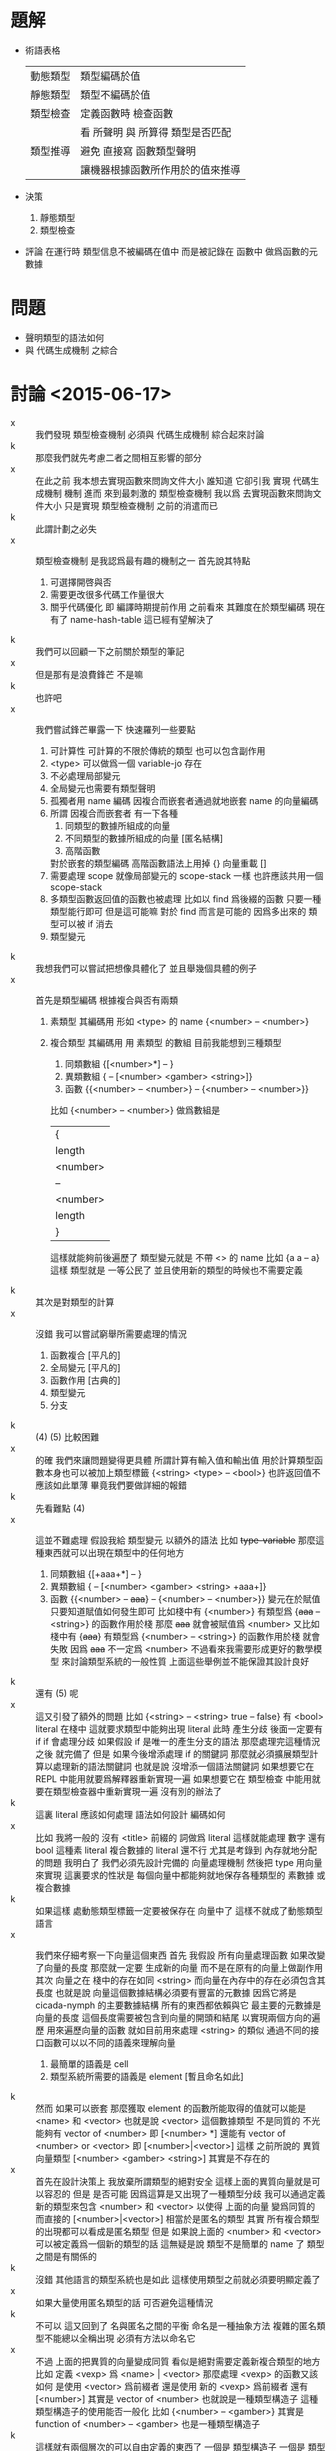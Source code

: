 * 題解
  * 術語表格
    | 動態類型 | 類型編碼於值                     |
    | 靜態類型 | 類型不編碼於值                   |
    | 類型檢查 | 定義函數時 檢查函數              |
    |          | 看 所聲明 與 所算得 類型是否匹配 |
    | 類型推導 | 避免 直接寫 函數類型聲明         |
    |          | 讓機器根據函數所作用於的值來推導 |
  * 決策
    1. 靜態類型
    2. 類型檢查
  * 評論
    在運行時 類型信息不被編碼在值中
    而是被記錄在 函數中
    做爲函數的元數據
* 問題
  * 聲明類型的語法如何
  * 與 代碼生成機制 之綜合
* 討論 <2015-06-17>
  - x ::
       我們發現 類型檢查機制 必須與 代碼生成機制 綜合起來討論
  - k ::
       那麼我們就先考慮二者之間相互影響的部分
  - x ::
       在此之前
       我本想去實現函數來問詢文件大小
       誰知道 它卻引我 實現 代碼生成機制 機制
       進而 來到最刺激的 類型檢查機制
       我以爲 去實現函數來問詢文件大小 只是實現 類型檢查機制 之前的消遣而已
  - k ::
       此謂計劃之必失
  - x ::
       類型檢查機制 是我認爲最有趣的機制之一
       首先說其特點
    1. 可選擇開啓與否
    2. 需要更改很多代碼工作量很大
    3. 關乎代碼優化 即 編譯時期提前作用
       之前看來
       其難度在於類型編碼
       現在有了 name-hash-table
       這已經有望解決了
  - k ::
       我們可以回顧一下之前關於類型的筆記
  - x ::
       但是那有是浪費鋒芒
       不是嘛
  - k ::
       也許吧
  - x ::
       我們嘗試鋒芒畢露一下
       快速羅列一些要點
    1. 可計算性 可計算的不限於傳統的類型 也可以包含副作用
    2. <type> 可以做爲一個 variable-jo 存在
    3. 不必處理局部變元
    4. 全局變元也需要有類型聲明
    5. 孤獨者用 name 編碼
       因複合而嵌套者通過就地嵌套 name 的向量編碼
    6. 所謂 因複合而嵌套者 有一下各種
       1. 同類型的數據所組成的向量
       2. 不同類型的數據所組成的向量 [匿名結構]
       3. 高階函數
       對於嵌套的類型編碼 高階函數語法上用掉 {}
       向量重載 []
    7. 需要處理 scope 就像局部變元的 scope-stack 一樣
       也許應該共用一個 scope-stack
    8. 多類型函數返回值的函數也被處理
       比如以 find 爲後綴的函數
       只要一種類型能行即可
       但是這可能嘛
       對於 find 而言是可能的
       因爲多出來的 類型可以被 if 消去
    9. 類型變元
  - k ::
       我想我們可以嘗試把想像具體化了
       並且舉幾個具體的例子
  - x ::
       首先是類型編碼
       根據複合與否有兩類
    1. 素類型
       其編碼用 形如 <type> 的 name
       {<number> -- <number>}
    2. 複合類型
       其編碼用 用 素類型 的數組
       目前我能想到三種類型
       1. 同類數組
          {[<number>*] -- }
       2. 異類數組
          { -- [<number> <gamber> <string>]}
       3. 函數
          {{<number> -- <number>} -- {<number> -- <number>}}
       比如
       {<number> -- <number>}
       做爲數組是
       | {        |
       | length   |
       | <number> |
       | --       |
       | <number> |
       | length   |
       | }        |
       這樣就能夠前後遍歷了
       類型變元就是 不帶 <> 的 name
       比如 {a a -- a}
       這樣 類型就是 一等公民了
       並且使用新的類型的時候也不需要定義
  - k ::
       其次是對類型的計算
  - x ::
       沒錯
       我可以嘗試窮舉所需要處理的情況
    1. 函數複合
       [平凡的]
    2. 全局變元
       [平凡的]
    3. 函數作用
       [古典的]
    4. 類型變元
    5. 分支
  - k ::
       (4) (5) 比較困難
  - x ::
       的確
       我們來讓問題變得更具體
       所謂計算有輸入值和輸出值
       用於計算類型函數本身也可以被加上類型標籤
       {<string> <type> -- <bool>}
       也許返回值不應該如此單薄
       畢竟我們要做詳細的報錯
  - k ::
       先看難點 (4)
  - x ::
       這並不難處理
       假設我給 類型變元 以額外的語法
       比如 +type-variable+
       那麼這種東西就可以出現在類型中的任何地方
    1. 同類數組
       {[+aaa+*] -- }
    2. 異類數組
       { -- [<number> <gamber> <string> +aaa+]}
    3. 函數
       {{<number> -- +aaa+} -- {<number> -- <number>}}
       變元在於賦值
       只要知道賦值如何發生即可
       比如棧中有
       {<number>}
       有類型爲 {+aaa+ -- <string>} 的函數作用於棧
       那麼 +aaa+ 就會被賦值爲 <number>
       又比如
       棧中有 {+aaa+}
       有類型爲 {<number> -- <string>} 的函數作用於棧
       就會失敗
       因爲 +aaa+ 不一定爲 <number>
       不過看來我需要形成更好的數學模型
       來討論類型系統的一般性質
       上面這些舉例並不能保證其設計良好
  - k ::
       還有 (5) 呢
  - x ::
       這又引發了額外的問題
       比如
       {<string>
        -- <string> true
        -- false}
       有 <bool> literal 在棧中
       這就要求類型中能夠出現 literal
       此時
       產生分歧 後面一定要有 if
       if 會處理分歧
       如果假設 if 是唯一的產生分支的語法
       那麼處理完這種情況之後
       就完備了
       但是
       如果今後增添處理 if 的關鍵詞
       那麼就必須擴展類型計算以處理新的語法關鍵詞
       也就是說
       沒增添一個語法關鍵詞
       如果想要它在 REPL 中能用就要爲解釋器重新實現一遍
       如果想要它在 類型檢查 中能用就要在類型檢查器中重新實現一遍
       沒有別的辦法了
  - k ::
       這裏 literal 應該如何處理
       語法如何設計
       編碼如何
  - x ::
       比如 我將一般的 沒有 <title> 前綴的 詞做爲 literal
       這樣就能處理 數字 還有 bool
       這種素 literal
       複合數據的 literal 還不行
       尤其是考錄到 內存就地分配的問題
       我明白了
       我們必須先設計完備的 向量處理機制
       然後把 type 用向量來實現
       這裏要求的性狀是
       每個向量中都能夠就地保存各種類型的 素數據 或 複合數據
  - k ::
       如果這樣 處動態類型標籤一定要被保存在 向量中了
       這樣不就成了動態類型語言
  - x ::
       我們來仔細考察一下向量這個東西
       首先
       我假設
       所有向量處理函數 如果改變了向量的長度
       那麼就一定要 生成新的向量 而不是在原有的向量上做副作用
       其次
       向量之在 棧中的存在如同 <string>
       而向量在內存中的存在必須包含其長度
       也就是說
       向量這個數據結構必須要有豐富的元數據
       因爲它將是 cicada-nymph 的主要數據結構
       所有的東西都依賴與它
       最主要的元數據是向量的長度
       這個長度需要被包含到向量的開頭和結尾
       以實現兩個方向的遍歷
       用來遍歷向量的函數 就如目前用來處理 <string> 的類似
       通過不同的接口函數可以以不同的語義來理解向量
    1. 最簡單的語義是 cell
    2. 類型系統所需要的語義是 element [暫且命名如此]
  - k ::
       然而
       如果可以嵌套
       那麼獲取 element 的函數所能取得的值就可以能是 <name> 和 <vector>
       也就是說 <vector> 這個數據類型 不是同質的
       不光能夠有 vector of <number>
       即 [<number> *]
       還能有 vector of <number> or <vector>
       即 [<number>|<vector>]
       這樣
       之前所說的 異質向量類型
       [<number> <gamber> <string>]
       其實是不存在的
  - x ::
       首先在設計決策上
       我放棄所謂類型的絕對安全
       這樣上面的異質向量就是可以容忍的
       但是
       是否可能
       因爲這算是又出現了一種類型分歧
       我可以通過定義新的類型來包含 <number> 和 <vector>
       以使得 上面的向量 變爲同質的
       而直接的 [<number>|<vector>] 相當於是匿名的類型
       其實
       所有複合類型的出現都可以看成是匿名類型
       但是
       如果說上面的 <number> 和 <vector> 可以被定義爲一個新的類型的話
       這無疑是說 類型不是簡單的 name 了
       類型之間是有關係的
  - k ::
       沒錯
       其他語言的類型系統也是如此
       這樣使用類型之前就必須要明顯定義了
  - x ::
       如果大量使用匿名類型的話
       可否避免這種情況
  - k ::
       不可以
       這又回到了
       名與匿名之間的平衡
       命名是一種抽象方法
       複雜的匿名類型不能總以全稱出現
       必須有方法以命名它
  - x ::
       不過
       上面的把異質的向量變成同質
       看似是絕對需要定義新複合類型的地方
       比如 定義 <vexp> 爲 <name> | <vector>
       那麼處理 <vexp> 的函數又該如何
       是使用 <vector> 爲前綴者
       還是使用 新的 <vexp> 爲前綴者
       還有
       [<number>]
       其實是 vector of <number>
       也就說是一種類型構造子
       這種類型構造子的使用能否一般化
       比如 {<number> -- <gamber>}
       其實是 function of <number> -- <gamber>
       也是一種類型構造子
  - k ::
       這樣就有兩個層次的可以自由定義的東西了
       一個是 類型構造子
       一個是 類型本身
  - x ::
       我現在想類型系統對與 cicada-nymph 來說
       是否可能
  - k ::
       注意
       我們不需要完全的類型安全
  - x ::
       但是這是什麼意思
       那些地方是可以不安全的
  ----------------------------------
  - x ::
       我回顧了一下之前的筆記
    1. 類型構造子這個概念必須被引入
       每個類型構造子對應於
       一組類型解構子
    2. 類型推導
       所有函數必須都有類型前綴
       這些類型前綴在推導器的幫助下
       可以被完全省略
       類型信息之使用
       是爲了進行推導
       以回覆類型前綴
       從而找到需要被編譯到函數體中的函數
    3. 類型檢查
       不要求名每個函數都有類型前綴
       類型信息之使用
       函數體中必須使用函數的全名
       在於檢查所聲明者
       是否與所計算者相互匹配
  - k ::
       如上二者對類型信息的使用方式不同
       但是對類型的計算方式可能完全相同
  - x ::
       沒錯
       現在需要知道的問題是
    1. 類型構造子 如何用向量實現
       類型結解構子是什麼
    2. 定義新的類型意謂着什麼
    3. 如何處理 異質 向量
       必須要命名碼
       是否能用類型構造子匿名
       既然 [<number>] 代表匿名的類型
       那麼
       類型構造子其實就是一種匿名機制
       既然匿名 其內信息就必須完整出現
  - k ::
       需要兩個機制
       一個是匿名
       一個是命名
       匿名需要用到類型造子
       命名需要用到代入語義 即 區分 素與複合
       一個類型名字 <type> 可能是一個素類型
       也可能是一個複合類型的名字
       每個複合類型都是用各種類型構造子來構造的
       類型構造子可以用戶定義
       每個類型構造子都對已一些類型解構子
       我來簡化下問題
       這在於去除語法糖
       要知道 如果考慮類型構造子的話
       那麼 {} 和 [] 其實都是特殊的語法糖
       所以爲了簡化問題
       必須設計 不帶語法糖的一般語法
  - x ::
       以 {} 類型構造子之邊綴
       之前的
       [<number>]
       對應於
       {vector: <number>}
       之前的
       {{<number> -- <number>} -- {<number> -- <number>}}
       對應於
       {function: {function: <number> -- <number>} -- {function: <number> -- <number>}}
       或者
       {function:
        {{function: {<number>} {<number>}}}
        {{function: {<number>} {<number>}}}}
       它們都是特殊的嵌套的向量
       其實所謂嵌套
       就是把向量的長度包含進去 然後將向量的接口做特殊處理 以利用這些長度信息
  - k ::
       這種語法看來並不令人滿意
  - x ::
       我明白了
       所謂構造子與解構子
       其構造子可以直接被實現爲嵌套的 name 的 vector
       而解構子是對這種類型的數據的模式匹配
       上面的語法並不令人滿意
       其實
       {{<number> -- <number>} -- {<number> -- <number>}}
       應該保持其簡潔
       這種模式的 name vector 所代表的是棧中元素類型的變化
       這是最主要的模式
       其他的模式以 [] 爲邊 比如 [aaa:]
       默認者 [] 可以做爲一種省略情形
       (apply) 的類型是
       {+a1+ ... +an+ {+a1+ ... +an+ -- +b1+ ... +bn+} -- +b1+ ... +bn+}
       我明白了
       每個函數的類型聲明其實也是一個函數
       只不過是在編譯時期作用
       因 這類函數很特殊
       而 用特殊的語法寫成
  - k ::
       可以將這個概念一般化嘛
  - x ::
       還有對其他副作用的計算等等
       都可以用這種編譯時期的作用來理解
       還有優化也是
       還有代碼生成也是
  - k ::
       我認爲這是非常有趣的理解方式
       認識方式比處理手段更重要
       可以說現在我們已經獲得最重要的東西了
  - x ::
       沒錯
       我對整個系統的理解方式都改變了
       需要好好反思以調和新認識方式所帶來的衝突
* 討論 <2015-06-18>
  - x ::
       我的意思是
       函數中保存類型信息的方式
       可以不是一個有待一般解釋器解釋的語法
       而是一個被編譯好的代碼
       比如 {<number> -- <number>} 可以被編譯成
       [ << '<number> -- '<number> >>
         '<number> equal? if
           '<number>
           end
         then
         'error awake ]
       而不被處理爲一個有待解釋器解釋的 name 的 vector
       但是其實不應該這樣
       因爲被編譯好的代碼 易於執行 但是不易於閱讀
       也就是不適合做爲函數的類型元數據
       正確的做法是使用 name 的數組
       用專門的解釋器來解釋這個數組
       爲了更豐富的處理
       可以在計算時不使用 參數棧
       而另行開闢類型棧
       有待解釋的是 type-vector
       解釋的過程中
       會處理 type-stack 中的 type-record
       type-record 做爲數據結構 其域可以不只包含 name
       還可以有各種擴展
  - k ::
       如此已經確定
       下面就看對 type-vector 的解釋應該如何進行
  - x ::
       有兩個類似解釋器的東西
       注意
       每個 <type-vector> 代表在 type-stack 中
       以 <type-record> 爲單位的計算
       或者說 rewrite
       注意 rewrite 和 計算 是 同義詞
       比如 用 argument-stack 做計算
       即使就是對 argument-stack 的 rewrite
    1. (<type-vector> interpreter)
       * 用途
         匹配 type-stack 失敗時通過 awake 報錯
         成功時形成對 type-stack 的 rewrite
       * 參數
         <type-vector>
       * 副作用
         type-stack
    2. (type-checker)
       * 用途
         檢查所聲明的 <type-vector>
         是否與 用函數體所算得的 <type-vector> 相互匹配
       * 參數
         <type-vector>
         <string> 函數體
       * 注意
         檢查不匹配時 需要報錯
         報錯時要非常詳細並說明出錯位置
       * 實現方式
         就像 (basci-REPL) 在一個循環中調用 (word-interpreter)
         (type-checker) 在一個循環中調用 (<type-vector> interpreter)
  - k ::
       語法關鍵詞所導致的特殊情形 如何處理
       構造子 和 模式匹配 如何處理
       用已有的類型定義新的類型 即 類型之間的關係如何處理
  - x ::
       首先看最後一個問題
       類型之間的關係
       素函數複合而形成複合函數
       素類型形成更複雜的類型的方式就是構造子
       按照之前所言
       類型構造子之定義是相當任意的
       就像語法擴展一樣可以隨時添加隨時減少
       所有的複合類型都應該能夠被類型構造子來實現
  - k ::
       包含 literal 的類型 也應該被類型構造子實現
  - x ::
       假設其行
       構造子 和 模式匹配 用類似語法擴展的機制來實現
       而 特殊的語法關鍵詞就是語法擴展
       那麼就剩下類型之間的關係了
       這在於給用類型構造子所構造的類型命名
       命名素類型不必分說
       但是
       命名複合類型之後
       解釋器應該如何處理他們呢
       簡單的代入語義麼
  ----------------------------------
  - x ::
       我發現抽象模型還很薄弱
       必須充分考慮從抽象理論
       然後才能計劃實現
       之前我想
       類型限制函數的複合方式
       但是
       在實際的計算中
       對複合的限制其實是通過對函數作用的檢查而來的
  - k ::
       也許正如之前所說
       只有重新發明一個理論
       人才能夠良好理解一個理論
       如果不考慮所有複雜情形的話
       其實我們已經在重新發明簡單的類型論了
       之後就看如何發展這個簡單的理論
  - x ::
       所謂的簡單理論
       我可以總結如下
       [可以先不考慮 (type-checker)]
       利用 *type-stack* 中的 <type-record> 來做計算
       編碼計算的是 <type-vector>
       求職 <type-vector> 的是 (<type-vector> interpreter)
  - k ::
       也許類型之間沒有關係
  - x ::
       有兩種認識
    1. 類型之間的關係是
       去命名用類型構造子所構造的複合類型
    2. 類型之間的關係是爲了不重新 alias 接口函數
       使得同樣的接口函數可以作用於不同類型的數據
       也許我想要做 alias 以集成一些接口
       而不是使用原來的接口的名字
       並經類型前綴改變了
       我還發現
       所謂的 dependent type
       所說的是
       <type-vector> 中所能包含的不只是 形如 <type> 的 name
       還能包含類型變量 +aaa+
       還能包含值的變量
       還要能夠包含 literal
       同樣的函數接受的參數不同 返回的值的類型也不同
       就像
       {<string>
        -- <string> true
        -- false}
       中的 true 和 false 一樣
       這些 literal 是最複雜的情形
       依法上不容易設計
       語義上
       有兩方面
       首先 要豐富 <type-record> 的域
       其次 要使得數據結構能夠直接分配到向量中
       後者是在要求動態類型
       這可能是沒法接受的
  - k ::
       也許限制這種類型標籤只能出現在 <type-vector> 中就行
  - x ::
       是否要求 <type-vector> 中所保存的也不單單是單薄的 name
       而是 <type-record> 呢
       這樣 上面的兩種情形就劃歸爲一種了
       並且因爲數據結構變豐富
       更多的性狀也易行了
       我想正應該如此
       畢竟 <name> 要和 <type> 有區分
       <type-record> 可以直接被更名爲 <type>
       <type-vector> 其實也是 <type> 只不過是帶有構造子的
       如果使用遞歸定義記號的話
       <type> := <type-atom> | <type-vector>
       <type-atom>
       | name |
       | ...  |
       <type-vector>
       | length |
       | vector |
       | ...    |
  - k ::
       之前提到新的認識方式
       這裏我們可以回到 joy 的純粹函數語義中試試
  - x ::
       這樣 現有的系統本身 還是類型系統可以被理解爲 兩次計算
    1. 用 argument-stack 計算
       以 value 爲單位
    2. 用 type-stack 計算
       以 type 爲單位
       後者 遇到分支語句時 會遍歷每個分支
       前者 遇到分支語句時 只會進入一個分支
       兩種計算都是對 stack 的轉寫
  - k ::
       繼續回顧古典的知識
       我發現類型系統是個非常豐富的領域
       就像橋樑一樣它把各種其他理論鏈接起來
       古典的解釋是值屬於類型
       然而你這裏的類型似乎沒有值與類型之間的關係
  - x ::
       其實聲明一個函數的類型
       就是值與類型之間的關係
  - k ::
       是這樣
  - x ::
       這裏的特點是每個值屬於類型之聲明都形如 {<number> -- <gamber>}
       沒有 1 : <number> 這類聲明
  - k ::
       其實應該有
       不是嘛
       要知道 { -- } 只不過是特殊的類型構造子而已
  - x ::
       <type-vector> 和 <type-atom> 同時保存在 *type-stack* 中會有衝突
       正確的方式是把 *type-stack* 本身理解爲一個 <type-vector>
       只不過只有 -- 之前的部分
       其實
       沒有 1 : <number>
       但有 1 : { -- <number>}
       或者 既然 值本身能夠存在與 類型向量中的話
       那麼 1 : { -- 1}
       在語義上保存在 <type> 這個數據結構必須要足夠豐富
       以至於橫鉤保存 類似 1 這類的 佔用一個 cell 的原子數據
       還要能夠保存 佔用一片內存的複合數據
       並且在語法上 上面的 1 : { -- 1} 是不充分的
       即 語法所表達的信息是不充分的 不足以初始化 <type> 這個數據結構
  - k ::
       想好語法之後我們就能用我們的語法來表達古典的知識了
  - x ::
       沒錯
       那麼將是很好的學習機會
       一個 <type> 可以是四種東西
    1. 類型 <number>
    2. 類型變元 .type-variable
    3. 某個類型的值 (<number> 1) (<bool> true)
    4. 一般變元 (<bool> .b)
       這樣就有
       {<string>
        -- <string> (<bool> true)
        -- (<bool> false)}
       這樣
       dependent type 就是
       {(<number> .type-variable) -- (<number> .type-variable)}
       所謂依賴
       一定是 -- 前面的變元在後面重複出現
       重複出現方式中 最簡單的情形就是在 棧中重複
       而複雜的情形是被代入類型構造子中
  - k ::
       我想我們應該讀更多的古典東西
       在這個過程中檢驗並修正我們的語法和語義
  - x ::
       關於具體實現
       當計算類型時遇到了函數體中的一個常量 1
       我們應該得到類型 (<number> 1)
       而不是 <number>
       否則就浪費了信息
       有就是說
       信息的具體化程度是有層次的
  - k ::
       我發現
       之前的 <title>
       現在和類型名稱的語法重載在一起
       也許不是到的性狀
  - x ::
       只有發現這種性質極端不好時我才會分裂語法
* 討論 <2015-06-19>
  - x ::
       我發現理論方面
       做爲不同認識方式
       重不在聲明差異和強調優越
       而在於建立關係
       以揭示理解方式之間如何相互轉換
  - k ::
       其實在模仿嘲鳥的筆記裏
       你已經在構建相關的聯繫了
       不是嘛
  - x ::
       沒錯
       即 語法爲函數複合優化的組合子邏輯
       外加棧語義
       而之後
       我又有了局部變元語義
       現在我需要構建爲函數複合而優化的類型聲明語法
       之後理論之間的對飲關係就完備了
  - k ::
       所以古典的知識是相當必要的
  - x ::
       所以我們來回顧它們
       筆記要做圖所以我在紙質筆記本上記了
* 討論 <2015-06-21>
  - x ::
       我嘗試了理論基礎方面的探索
       但是完備而簡潔的理論遠非朝夕之功
       不妨先信其行
  - k ::
       在這個過程中你設計了新的語法不是嘛
  - x ::
       沒錯
       #+begin_src cicada-nymph
       {
       <類>
       +類+
       (<類> 值)
       (<類> :變)
       [構 (<類> 值)]
       {<類> -- <類>}
       --
       +類+
       [構 (<類> :變)]
       [構 +類+]
       }
       #+end_src
  - k ::
       新的語法並不足以讓你來觀察古典的結構嘛
  - x ::
       不足
       考慮範疇論 就知道新語法所代表的結構與古典差異很大
  - k ::
       那麼我們在回來考慮實現問題
       所謂 先信其行
       有兩個難點
       一是
       <address> <length> as <string>
       一是
       任意 <address>
  - x ::
       先考慮 {} 的實現問題
       這在於複雜化 type-stack 的接口
       使得其中的值本身可以是變長的
       每個變長 <type> 前後要有 <type-delimiter>
       有三種需要 <type-delimiter> 的地方
       構造子 []
       高階函數 {}
       其他結構化的值 (<類> 值)
       而 (<類> :變) 中也要保存位置
  - k ::
       
  - x ::

  - k ::
